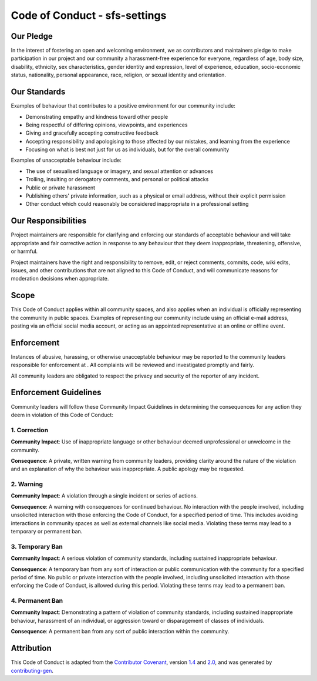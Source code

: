 Code of Conduct - sfs-settings
=============================

Our Pledge
---------

In the interest of fostering an open and welcoming environment, we as
contributors and maintainers pledge to make participation in our project and
our community a harassment-free experience for everyone, regardless of age, body
size, disability, ethnicity, sex characteristics, gender identity and expression,
level of experience, education, socio-economic status, nationality, personal
appearance, race, religion, or sexual identity and orientation.

Our Standards
-----------

Examples of behaviour that contributes to a positive environment for our
community include:

* Demonstrating empathy and kindness toward other people
* Being respectful of differing opinions, viewpoints, and experiences
* Giving and gracefully accepting constructive feedback
* Accepting responsibility and apologising to those affected by our mistakes,
  and learning from the experience
* Focusing on what is best not just for us as individuals, but for the
  overall community

Examples of unacceptable behaviour include:

* The use of sexualised language or imagery, and sexual attention or advances
* Trolling, insulting or derogatory comments, and personal or political attacks
* Public or private harassment
* Publishing others' private information, such as a physical or email
  address, without their explicit permission
* Other conduct which could reasonably be considered inappropriate in a
  professional setting

Our Responsibilities
------------------

Project maintainers are responsible for clarifying and enforcing our standards of
acceptable behaviour and will take appropriate and fair corrective action in
response to any behaviour that they deem inappropriate,
threatening, offensive, or harmful.

Project maintainers have the right and responsibility to remove, edit, or reject
comments, commits, code, wiki edits, issues, and other contributions that are
not aligned to this Code of Conduct, and will
communicate reasons for moderation decisions when appropriate.

Scope
----

This Code of Conduct applies within all community spaces, and also applies when
an individual is officially representing the community in public spaces.
Examples of representing our community include using an official e-mail address,
posting via an official social media account, or acting as an appointed
representative at an online or offline event.

Enforcement
---------

Instances of abusive, harassing, or otherwise unacceptable behaviour may be
reported to the community leaders responsible for enforcement at .
All complaints will be reviewed and investigated promptly and fairly.

All community leaders are obligated to respect the privacy and security of the
reporter of any incident.

Enforcement Guidelines
--------------------

Community leaders will follow these Community Impact Guidelines in determining
the consequences for any action they deem in violation of this Code of Conduct:

1. Correction
~~~~~~~~~~~

**Community Impact**: Use of inappropriate language or other behaviour deemed
unprofessional or unwelcome in the community.

**Consequence**: A private, written warning from community leaders, providing
clarity around the nature of the violation and an explanation of why the
behaviour was inappropriate. A public apology may be requested.

2. Warning
~~~~~~~~

**Community Impact**: A violation through a single incident or series
of actions.

**Consequence**: A warning with consequences for continued behaviour. No
interaction with the people involved, including unsolicited interaction with
those enforcing the Code of Conduct, for a specified period of time. This
includes avoiding interactions in community spaces as well as external channels
like social media. Violating these terms may lead to a temporary or
permanent ban.

3. Temporary Ban
~~~~~~~~~~~~~~

**Community Impact**: A serious violation of community standards, including
sustained inappropriate behaviour.

**Consequence**: A temporary ban from any sort of interaction or public
communication with the community for a specified period of time. No public or
private interaction with the people involved, including unsolicited interaction
with those enforcing the Code of Conduct, is allowed during this period.
Violating these terms may lead to a permanent ban.

4. Permanent Ban
~~~~~~~~~~~~~~

**Community Impact**: Demonstrating a pattern of violation of community
standards, including sustained inappropriate behaviour, harassment of an
individual, or aggression toward or disparagement of classes of individuals.

**Consequence**: A permanent ban from any sort of public interaction within
the community.

Attribution
---------

This Code of Conduct is adapted from the `Contributor Covenant <https://contributor-covenant.org/>`_, version
`1.4 <https://www.contributor-covenant.org/version/1/4/code-of-conduct/code_of_conduct.md>`_ and
`2.0 <https://www.contributor-covenant.org/version/2/0/code_of_conduct/code_of_conduct.md>`_,
and was generated by `contributing-gen <https://github.com/bttger/contributing-gen>`_.
